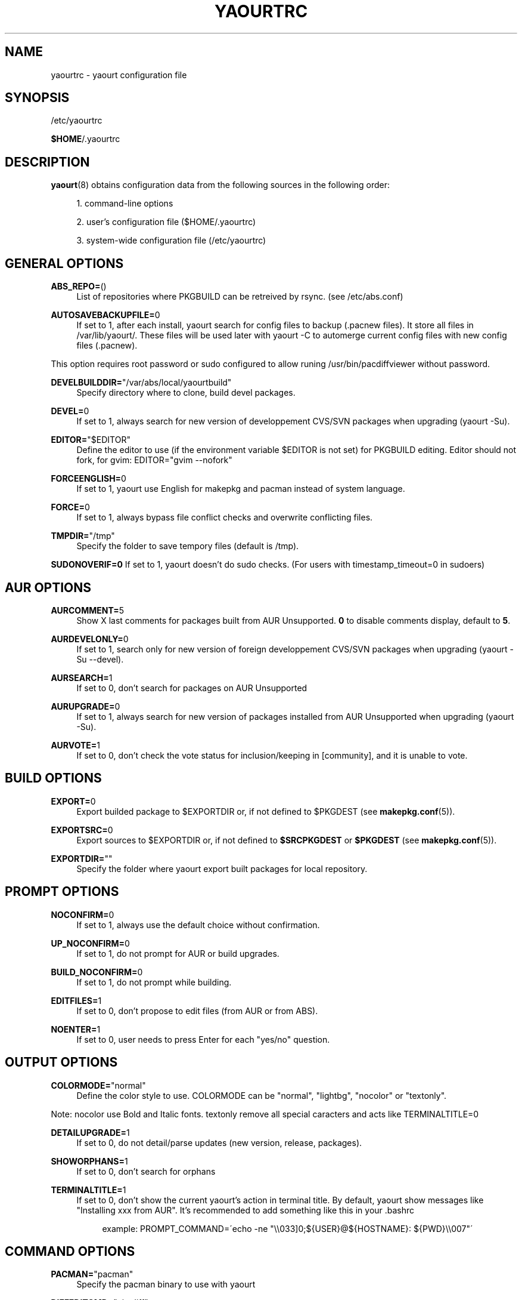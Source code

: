 '\" t
.\"     Title: yaourtrc
.\"    Author: [see the "Authors" section]
.\" Generator: DocBook XSL Stylesheets v1.75.2 <http://docbook.sf.net/>
.\"      Date: 2010-06-23
.\"    Manual: Yaourt Manual
.\"    Source: Yaourt 0.9.4.4
.\"  Language: English
.\"
.TH "YAOURTRC" "5" "2010\-06\-23" "Yaourt 0\&.9\&.4\&.4" "Yaourt Manual"
.\" -----------------------------------------------------------------
.\" * set default formatting
.\" -----------------------------------------------------------------
.\" disable hyphenation
.nh
.\" disable justification (adjust text to left margin only)
.ad l
.\" -----------------------------------------------------------------
.\" * MAIN CONTENT STARTS HERE *
.\" -----------------------------------------------------------------
.SH "NAME"
yaourtrc \- yaourt configuration file
.SH "SYNOPSIS"
.sp
/etc/yaourtrc
.sp
\fB$HOME\fR/\&.yaourtrc
.SH "DESCRIPTION"
.sp
\fByaourt\fR(8) obtains configuration data from the following sources in the following order:
.sp
.RS 4
.ie n \{\
\h'-04' 1.\h'+01'\c
.\}
.el \{\
.sp -1
.IP "  1." 4.2
.\}
command\-line options
.RE
.sp
.RS 4
.ie n \{\
\h'-04' 2.\h'+01'\c
.\}
.el \{\
.sp -1
.IP "  2." 4.2
.\}
user\(cqs configuration file ($HOME/\&.yaourtrc)
.RE
.sp
.RS 4
.ie n \{\
\h'-04' 3.\h'+01'\c
.\}
.el \{\
.sp -1
.IP "  3." 4.2
.\}
system\-wide configuration file (/etc/yaourtrc)
.RE
.SH "GENERAL OPTIONS"
.PP
\fBABS_REPO=\fR()
.RS 4
List of repositories where PKGBUILD can be retreived by rsync\&. (see /etc/abs\&.conf)
.RE
.PP
\fBAUTOSAVEBACKUPFILE=\fR0
.RS 4
If set to 1, after each install, yaourt search for config files to backup (\&.pacnew files)\&. It store all files in /var/lib/yaourt/\&. These files will be used later with yaourt \-C to automerge current config files with new config files (\&.pacnew)\&.
.RE
.sp
This option requires root password or sudo configured to allow runing /usr/bin/pacdiffviewer without password\&.
.PP
\fBDEVELBUILDDIR=\fR"/var/abs/local/yaourtbuild"
.RS 4
Specify directory where to clone, build devel packages\&.
.RE
.PP
\fBDEVEL=\fR0
.RS 4
If set to 1, always search for new version of developpement CVS/SVN packages when upgrading (yaourt \-Su)\&.
.RE
.PP
\fBEDITOR=\fR"$EDITOR"
.RS 4
Define the editor to use (if the environment variable $EDITOR is not set) for PKGBUILD editing\&. Editor should not fork, for gvim: EDITOR="gvim \-\-nofork"
.RE
.PP
\fBFORCEENGLISH=\fR0
.RS 4
If set to 1, yaourt use English for makepkg and pacman instead of system language\&.
.RE
.PP
\fBFORCE=\fR0
.RS 4
If set to 1, always bypass file conflict checks and overwrite conflicting files\&.
.RE
.PP
\fBTMPDIR=\fR"/tmp"
.RS 4
Specify the folder to save tempory files (default is /tmp)\&.
.RE
.sp
\fBSUDONOVERIF=0\fR If set to 1, yaourt doesn\(cqt do sudo checks\&. (For users with timestamp_timeout=0 in sudoers)
.SH "AUR OPTIONS"
.PP
\fBAURCOMMENT=\fR5
.RS 4
Show X last comments for packages built from AUR Unsupported\&.
\fB0\fR
to disable comments display, default to
\fB5\fR\&.
.RE
.PP
\fBAURDEVELONLY=\fR0
.RS 4
If set to 1, search only for new version of foreign developpement CVS/SVN packages when upgrading (yaourt \-Su \-\-devel)\&.
.RE
.PP
\fBAURSEARCH=\fR1
.RS 4
If set to 0, don\(cqt search for packages on AUR Unsupported
.RE
.PP
\fBAURUPGRADE=\fR0
.RS 4
If set to 1, always search for new version of packages installed from AUR Unsupported when upgrading (yaourt \-Su)\&.
.RE
.PP
\fBAURVOTE=\fR1
.RS 4
If set to 0, don\(cqt check the vote status for inclusion/keeping in [community], and it is unable to vote\&.
.RE
.SH "BUILD OPTIONS"
.PP
\fBEXPORT=\fR0
.RS 4
Export builded package to $EXPORTDIR or, if not defined to $PKGDEST (see
\fBmakepkg.conf\fR(5))\&.
.RE
.PP
\fBEXPORTSRC=\fR0
.RS 4
Export sources to $EXPORTDIR or, if not defined to
\fB$SRCPKGDEST\fR
or
\fB$PKGDEST\fR
(see
\fBmakepkg.conf\fR(5))\&.
.RE
.PP
\fBEXPORTDIR=\fR""
.RS 4
Specify the folder where yaourt export built packages for local repository\&.
.RE
.SH "PROMPT OPTIONS"
.PP
\fBNOCONFIRM=\fR0
.RS 4
If set to 1, always use the default choice without confirmation\&.
.RE
.PP
\fBUP_NOCONFIRM=\fR0
.RS 4
If set to 1, do not prompt for AUR or build upgrades\&.
.RE
.PP
\fBBUILD_NOCONFIRM=\fR0
.RS 4
If set to 1, do not prompt while building\&.
.RE
.PP
\fBEDITFILES=\fR1
.RS 4
If set to 0, don\(cqt propose to edit files (from AUR or from ABS)\&.
.RE
.PP
\fBNOENTER=\fR1
.RS 4
If set to 0, user needs to press Enter for each "yes/no" question\&.
.RE
.SH "OUTPUT OPTIONS"
.PP
\fBCOLORMODE=\fR"normal"
.RS 4
Define the color style to use\&. COLORMODE can be "normal", "lightbg", "nocolor" or "textonly"\&.
.RE
.sp
Note: nocolor use Bold and Italic fonts\&. textonly remove all special caracters and acts like TERMINALTITLE=0
.PP
\fBDETAILUPGRADE=\fR1
.RS 4
If set to 0, do not detail/parse updates (new version, release, packages)\&.
.RE
.PP
\fBSHOWORPHANS=\fR1
.RS 4
If set to 0, don\(cqt search for orphans
.RE
.PP
\fBTERMINALTITLE=\fR1
.RS 4
If set to 0, don\(cqt show the current yaourt\(cqs action in terminal title\&. By default, yaourt show messages like "Installing xxx from AUR"\&. It\(cqs recommended to add something like this in your \&.bashrc
.sp
.if n \{\
.RS 4
.\}
.nf
example: PROMPT_COMMAND=\'echo \-ne "\e\e033]0;${USER}@${HOSTNAME}: ${PWD}\e\e007"\'
.fi
.if n \{\
.RE
.\}
.RE
.SH "COMMAND OPTIONS"
.PP
\fBPACMAN=\fR"pacman"
.RS 4
Specify the pacman binary to use with yaourt
.RE
.PP
\fBDIFFEDITCMD=\fR"vimdiff"
.RS 4
Define the diff editor to use ($DIFFEDITCMD file1 file2)\&.
.RE
.SH "SEE ALSO"
.sp
\fByaourt\fR(8)
.sp
See the yaourt website at http://archlinux\&.fr/yaourt\-en/ for more info\&.
.SH "BUGS"
.sp
http://bugs\&.archlinux\&.fr
.SH "AUTHORS"
.sp
Current maintainers:
.sp
.RS 4
.ie n \{\
\h'-04'\(bu\h'+03'\c
.\}
.el \{\
.sp -1
.IP \(bu 2.3
.\}
Julien MISCHKOWITZ <wain@archlinux\&.fr>
.RE
.sp
.RS 4
.ie n \{\
\h'-04'\(bu\h'+03'\c
.\}
.el \{\
.sp -1
.IP \(bu 2.3
.\}
Tuxce <tuxce\&.net@gmail\&.com>
.RE
